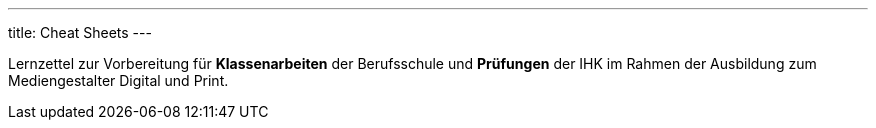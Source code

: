 ---
title: Cheat Sheets
---

Lernzettel zur Vorbereitung für *Klassenarbeiten* der Berufsschule und *Prüfungen* der IHK im Rahmen der Ausbildung zum Mediengestalter Digital und Print.
